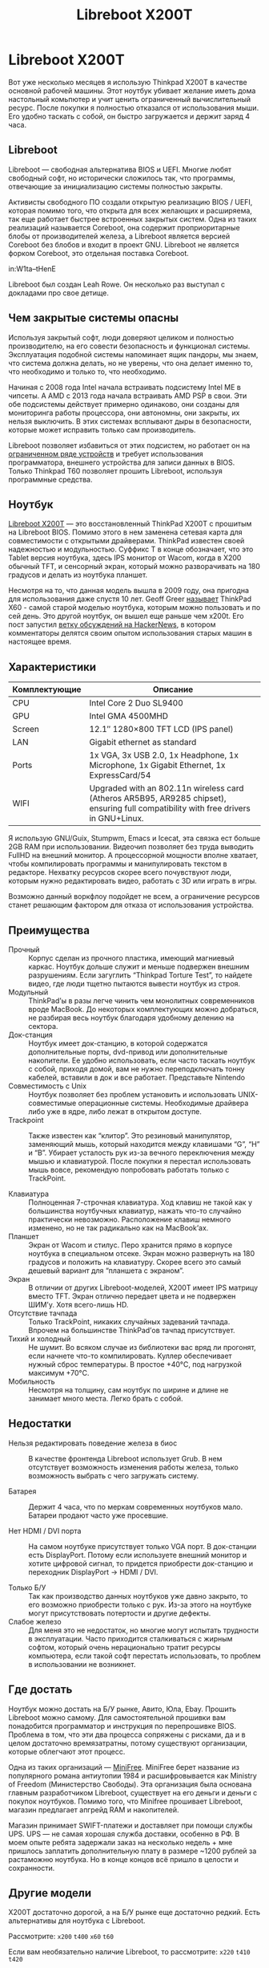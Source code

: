 #+Title: Libreboot X200T

* Libreboot X200T

Вот уже несколько месяцев я использую Thinkpad X200T в качестве
основной рабочей машины. Этот ноутбук убивает желание иметь дома
настольный комьпютер и учит ценить ограниченный вычислительный
ресурс. После покупки я полностью отказался от использования мыши. Его
удобно таскать с собой, он быстро загружается и держит заряд 4 часа.

** Libreboot

   Libreboot — свободная альтернатива BIOS и UEFI. Многие любят
   свободный софт, но исторически сложилось так, что программы,
   отвечающие за инициализацию системы полностью закрыты.

   Активисты свободного ПО создали открытую реализацию BIOS / UEFI,
   которая помимо того, что открыта для всех желающих и расширяема, так
   еще работает быстрее встроенных закрытых систем. Одна из таких
   реализаций называется Coreboot, она содержит проприоритарные блобы от
   производителей железа, а Libreboot является версией Coreboot без
   блобов и входит в проект GNU. Libreboot не является форком Coreboot,
   это отдельная поставка Coreboot.

   in:W1ta--tHenE

   Libreboot был создан Leah Rowe. Он несколько раз выступал с докладами про свое детище.

** Чем закрытые системы опасны

   Используя закрытый софт, люди доверяют целиком и полностью
   производителю, на его совести безопасность и функционал
   системы. Эксплуатация подобной системы напоминает ящик пандоры, мы
   знаем, что система должна делать, но не уверены, что она делает
   именно то, что необходимо и только то, что необходимо.

   Начиная с 2008 года Intel начала встраивать подсистему Intel ME в
   чипсеты. А AMD с 2013 года начала встраивать AMD PSP в свои. Эти
   обе подсистемы действует примерно одинаково, они созданы для
   мониторинга работы процессора, они автономны, они закрыты, их
   нельзя выключить. В этих системах всплывают дыры в безопасности,
   которые может исправить только сам производитель.

   Libreboot позволяет избавиться от этих подсистем, но работает он на
   [[https://libreboot.org/docs/hardware/][ограниченном ряде устройств]] и требует использования
   программатора, внешнего устройства для записи данных в BIOS. Только
   Thinkpad T60 позволяет прошить Libreboot, используя программные
   средства.

** Ноутбук

   [[https://minifree.org/product/libreboot-x200-tablet/][Libreboot X200T]] — это восстановленный ThinkPad X200T с прошитым на
   Libreboot BIOS. Помимо этого в нем заменена сетевая карта для
   совместимости с открытыми драйверами. ThinkPad известен своей
   надежностью и модульностью. Суффикс T в конце обозначает, что это
   Tablet версия ноутбука, здесь IPS монитор от Wacom, когда в X200
   обычный TFT, и сенсорный экран, который можно разворачивать на 180
   градусов и делать из ноутбука планшет.

   Несмотря на то, что данная модель вышла в 2009 году, она пригодна
   для использования даже спустя 10 лет. Geoff Greer [[https://geoff.greer.fm/2017/01/23/oldest-viable-laptop/][называет]] ThinkPad
   X60 - самой старой моделью ноутбука, которым можно пользовать и по
   сей день. Это другой ноутбук, он вышел еще раньше чем x200t. Его
   пост запустил [[https://news.ycombinator.com/item?id=19246406][ветку обсуждений на HackerNews]], в котором
   комментаторы делятся своим опытом использования старых машин в
   настоящее время.

** Характеристики

   | Комплектующие | Описание                                                                                                                                     |
   |---------------+----------------------------------------------------------------------------------------------------------------------------------------------|
   | CPU           | Intel Core 2 Duo SL9400                                                                                                                      |
   | GPU           | 	Intel GMA 4500MHD                                                                                                                    |
   | Screen        | 	12.1″ 1280×800 TFT LCD (IPS panel)                                                                                                   |
   | LAN           | 	Gigabit ethernet as standard                                                                                                         |
   | Ports         | 	1x VGA, 3x USB 2.0, 1x Headphone, 1x Microphone, 1x Gigabit Ethernet, 1x ExpressCard/54                                              |
   | WIFI          | 	Upgraded with an 802.11n wireless card (Atheros AR5B95, AR9285 chipset), ensuring full compatibility with free drivers in GNU+Linux. |

   Я использую GNU/Guix, Stumpwm, Emacs и Icecat, эта связка ест
   больше 2GB RAM при использовании. Видеочип позволяет без труда
   выводить FullHD на внешний монитор. А процессорной мощности вполне
   хватает, чтобы компилировать программы и манипулировать текстом в
   редакторе. Нехватку ресурсов скорее всего почувствуют люди, которым
   нужно редактировать видео, работать с 3D или играть в игры.

   Возможно данный воркфлоу подойдет не всем, а ограничение ресурсов
   станет решающим фактором для отказа от использования устройства.

** Преимущества
   - Прочный :: Корпус сделан из прочного пластика, имеющий магниевый
                каркас. Ноутбук дольше служит и меньше подвержен
                внешним разрушениям. Если загуглить “Thinkpad Torture
                Test”, то найдете видео, где люди тщетно пытаются
                вывести ноутбук из строя.
   - Модульный :: ThinkPad’ы в разы легче чинить чем монолитных
                  современников вроде MacBook. До некоторых
                  комплектующих можно добраться, не разбирая весь
                  ноутбук благодаря удобному делению на сектора.
   - Док-станция :: Ноутбук имеет док-станцию, в которой содержатся
                    дополнительные порты, dvd-привод или
                    дополнительные накопители. Ее удобно использовать,
                    если часто таскать ноутбук с собой, приходя домой,
                    вам не нужно переподключать тонну кабелей,
                    вставили в док и все работает. Представьте
                    Nintendo
   - Совместимость с Unix :: Ноутбук позволяет без проблем установить
        и использовать UNIX-совместимые операционные
        системы. Необходимые драйвера либо уже в ядре, либо лежат в
        открытом доступе.
   - Trackpoint :: Также известен как “клитор”. Это резиновый
                   манипулятор, заменяющий мышь, который находится
                   между клавишами “G”, “H” и “B”. Убирает усталость
                   рук из-за вечного переключения между мышью и
                   клавиатурой. После покупки я перестал использовать
                   мышь вовсе, рекомендую попробовать работать только
                   c TrackPoint.  [[../../public/images/trackpoint.png]]

   - Клавиатура :: Полноценная 7-строчная клавиатура. Ход клавиш не
                   такой как у большинства ноутбучных клавиатур,
                   нажать что-то случайно практически
                   невозможно. Расположение клавиш немного изменено,
                   но не так радикально как на MacBook’ах.
   - Планшет :: Экран от Wacom и стилус. Перо хранится прямо в корпусе
                ноутбука в специальном отсеке. Экран можно развернуть
                на 180 градусов и положить на клавиатуру. Скорее всего
                это самый дешевый вариант для “планшета с экраном”.
   - Экран :: В отличии от других Libreboot-моделей, X200T имеет IPS
              матрицу вместо TFT. Экран отлично передает цвета и не
              подвержен ШИМ’у. Хотя всего-лишь HD.
   - Отсутствие тачпада :: Только TrackPoint, никаких случайных
        задеваний тачпада. Впрочем на большинстве ThinkPad’ов тачпад
        присутствует.
   - Тихий и холодный :: Не шумит. Во всяком случае из библиотеки вас
        вряд ли прогонят, если начнете что-то компилировать. Куллер
        обеспечивает нужный сброс температуры. В простое +40°C, под
        нагрузкой максимум +70°C.
   - Мобильность :: Несмотря на толщину, сам ноутбук по ширине и длине
                    не занимает много места. Легко брать с собой.

** Недостатки
   - Нельзя редактировать поведение железа в биос :: В качестве
        фронтенда Libreboot использует Grub. В нем отсутствует
        возможность изменения работы железа, только возможность
        выбрать с чего загружать систему.

   - Батарея :: Держит 4 часа, что по меркам современных ноутбуков
                мало. Батареи продают часто уже просевшие.


   - Нет HDMI / DVI порта :: На самом ноутбуке присутствует только VGA
        порт. В док-станции есть DisplayPort. Потому если используете
        внешний монитор и хотите цифровой сигнал, то придется
        приобрести док-станцию и переходник DisplayPort -> HDMI / DVI.

   - Только Б/У :: Так как производство данных ноутбуков уже давно
                   закрыто, то его возможно приобрести только с
                   рук. Из-за этого на ноутбуке могут присутствовать
                   потертости и другие дефекты.
   - Слабое железо :: Для меня это не недостаток, но многие могут
                      испытать трудности в эксплуатации. Часто
                      приходится сталкиваться с жирным софтом, который
                      очень нерационально тратит ресурсы компьютера,
                      если такой софт перестать использовать, то
                      проблем в использовании не возникнет.

** Где достать
   Ноутбук можно достать на Б/У рынке, Авито, Юла, Ebay. Прошить
   Libreboot можно самому. Для самостоятельной прошивки вам
   понадобится программатор и инструкция по перепрошивке
   BIOS. Проблема в том, что эти два процесса сопряжены с рисками, да
   и в целом достаточно времязатратны, потому существуют организации,
   которые облегчают этот процесс.

   Одна из таких организаций — [[https://minifree.org][MiniFree]]. MiniFree берет название из
   популярного романа антиутопии 1984 и расшифровывается как Ministry
   of Freedom (Министерство Свободы). Эта организация была основана
   главным разработчиком Libreboot, существует на его деньги и деньги
   с покупок ноутбуков. Помимо того, что Minifree прошивает Libreboot,
   магазин предлагает апгрейд RAM и накопителей.

   Магазин принимает SWIFT-платежи и доставляет при помощи службы
   UPS. UPS — не самая хорошая служба доставки, особенно в РФ. В моем
   опыте ребята задержали заказ на несколько недель + мне пришлось
   заплатить дополнительную плату в размере ~1200 рублей за растаможню
   ноутбука. Но в конце концов всё пришло в целости и сохранности.

** Другие модели
   X200T достаточно дорогой, а на Б/У рынке еще достаточно
   редкий. Есть альтернативы для ноутбука с Libreboot.

   Рассмотрите: ~x200~ ~t400~ ~x60~ ~t60~

   Если вам необязательно наличие Libreboot, то рассмотрите: ~x220~ ~t410~ ~t420~

   in:La3sb5y7e-k

** Полезные ссылки
   - [[https://libreboot.org/][Свободный BIOS/UEFI Libreboot]]
   - [[https://libreboot.org/docs/hardware/#list-of-supported-hardware][Список устройств с поддержкой Libreboot]]
   - [[https://minifree.org/][Организация Minifree]]
   - [[https://www.truefla.me/free-stuff/used-thinkpad-buyers-guide][Гайд по покупке Thinkpad]]
   - [[https://www.thinkwiki.org/wiki/ThinkWiki][Thinkpad Wiki]]
   - [[https://ru.wikipedia.org/wiki/ThinkPad][Статья на википедии]]
